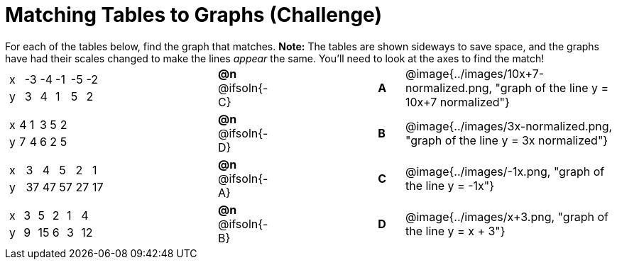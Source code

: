 = Matching Tables to Graphs (Challenge)

++++
<style>
#content .literalblock {margin-bottom: 0px;}
#content p {margin: 0px;}
</style>
++++

For each of the tables below, find the graph that matches. *Note:* The tables are shown sideways to save space, and the graphs have had their scales changed to make the lines _appear_ the same. You'll need to look at the axes to find the match!

// Source file for these images is available at
// https://www.desmos.com/calculator/uhmjcr95pc

[.FillVerticalSpace, cols="<.^8a,^.^2a,4,^.^1a,^.^8a", stripes="none", grid="none", frame="none"]
|===

|
[.sideways-pyret-table]
!===
! x ! -3 ! -4 ! -1 ! -5 ! -2
! y !  3 !  4 !  1 !  5 !  2
!===
|*@n* @ifsoln{-C} ||*A*
| @image{../images/10x+7-normalized.png, "graph of the line y = 10x+7 normalized"}

|
[.sideways-pyret-table]
!===
! x ! 4 ! 1 ! 3 ! 5 ! 2
! y ! 7 ! 4 ! 6 ! 2 ! 5
!===
|*@n* @ifsoln{-D}||*B*
| @image{../images/3x-normalized.png, "graph of the line y = 3x normalized"}


|
[.sideways-pyret-table]
!===
! x !  3 !  4 !  5 !  2 !  1
! y ! 37 ! 47 ! 57 ! 27 ! 17
!===
|*@n* @ifsoln{-A}||*C*
| @image{../images/-1x.png, "graph of the line y = -1x"}


|
[.sideways-pyret-table]
!===
! x ! 3 !  5 ! 2 !  1 !  4
! y ! 9 ! 15 ! 6 !  3 ! 12
!===
|*@n* @ifsoln{-B}||*D*
| @image{../images/x+3.png, "graph of the line y = x + 3"}

|===
